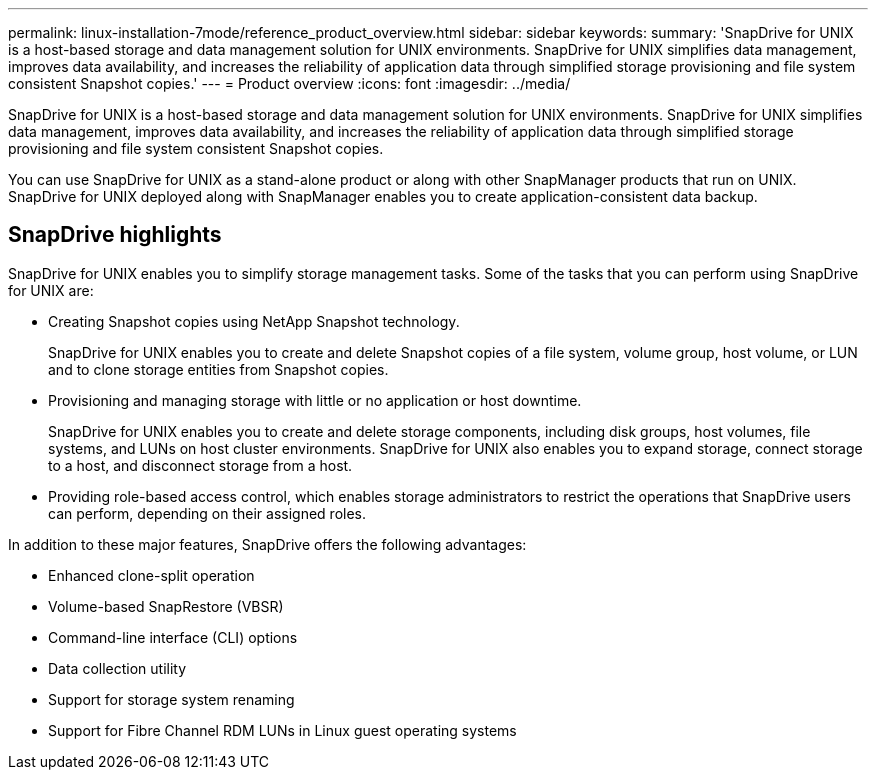 ---
permalink: linux-installation-7mode/reference_product_overview.html
sidebar: sidebar
keywords: 
summary: 'SnapDrive for UNIX is a host-based storage and data management solution for UNIX environments. SnapDrive for UNIX simplifies data management, improves data availability, and increases the reliability of application data through simplified storage provisioning and file system consistent Snapshot copies.'
---
= Product overview
:icons: font
:imagesdir: ../media/

[.lead]
SnapDrive for UNIX is a host-based storage and data management solution for UNIX environments. SnapDrive for UNIX simplifies data management, improves data availability, and increases the reliability of application data through simplified storage provisioning and file system consistent Snapshot copies.

You can use SnapDrive for UNIX as a stand-alone product or along with other SnapManager products that run on UNIX. SnapDrive for UNIX deployed along with SnapManager enables you to create application-consistent data backup.

== SnapDrive highlights

SnapDrive for UNIX enables you to simplify storage management tasks. Some of the tasks that you can perform using SnapDrive for UNIX are:

* Creating Snapshot copies using NetApp Snapshot technology.
+
SnapDrive for UNIX enables you to create and delete Snapshot copies of a file system, volume group, host volume, or LUN and to clone storage entities from Snapshot copies.

* Provisioning and managing storage with little or no application or host downtime.
+
SnapDrive for UNIX enables you to create and delete storage components, including disk groups, host volumes, file systems, and LUNs on host cluster environments. SnapDrive for UNIX also enables you to expand storage, connect storage to a host, and disconnect storage from a host.

* Providing role-based access control, which enables storage administrators to restrict the operations that SnapDrive users can perform, depending on their assigned roles.

In addition to these major features, SnapDrive offers the following advantages:

* Enhanced clone-split operation
* Volume-based SnapRestore (VBSR)
* Command-line interface (CLI) options
* Data collection utility
* Support for storage system renaming
* Support for Fibre Channel RDM LUNs in Linux guest operating systems

